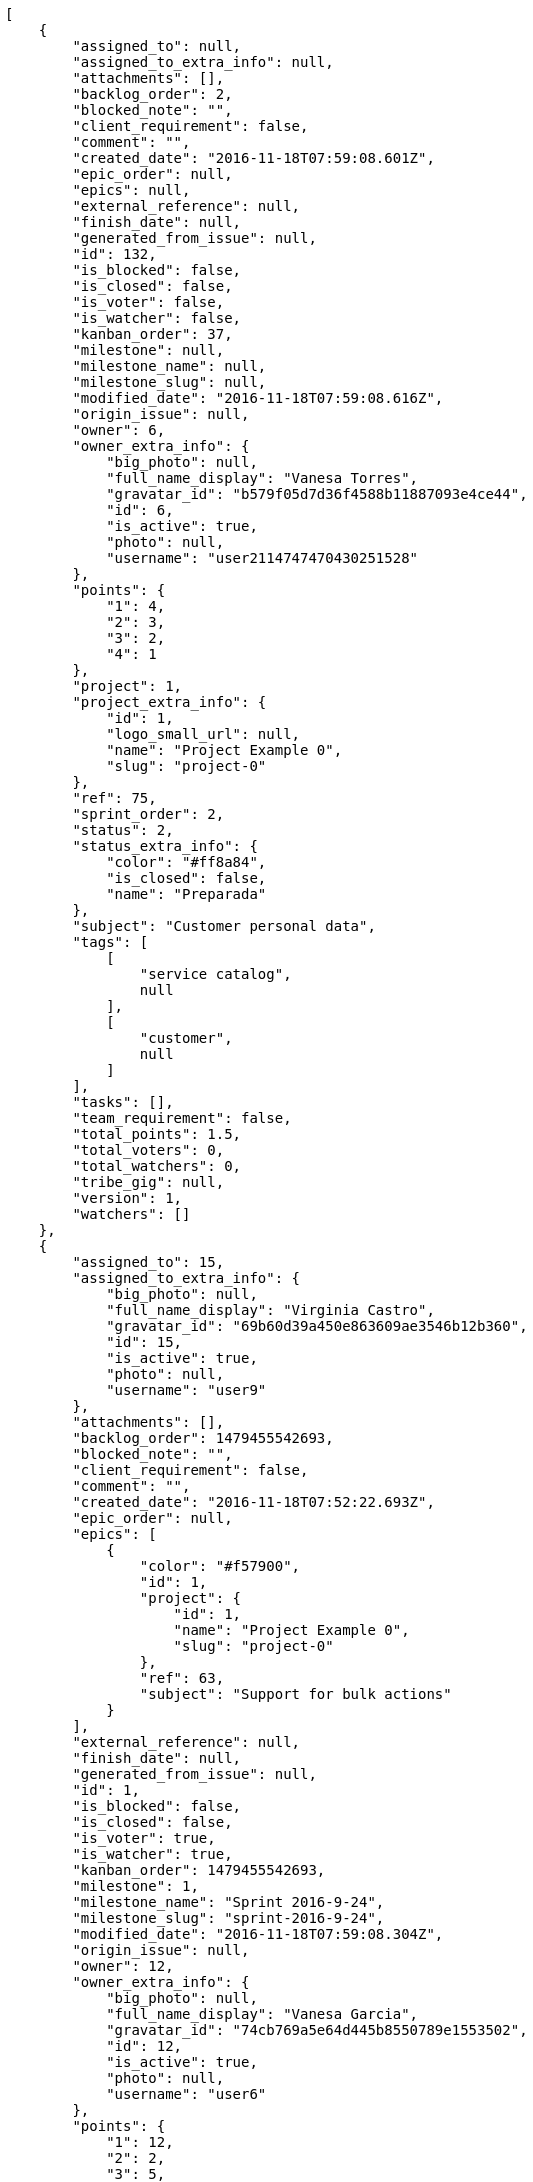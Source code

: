 [source,json]
----
[
    {
        "assigned_to": null,
        "assigned_to_extra_info": null,
        "attachments": [],
        "backlog_order": 2,
        "blocked_note": "",
        "client_requirement": false,
        "comment": "",
        "created_date": "2016-11-18T07:59:08.601Z",
        "epic_order": null,
        "epics": null,
        "external_reference": null,
        "finish_date": null,
        "generated_from_issue": null,
        "id": 132,
        "is_blocked": false,
        "is_closed": false,
        "is_voter": false,
        "is_watcher": false,
        "kanban_order": 37,
        "milestone": null,
        "milestone_name": null,
        "milestone_slug": null,
        "modified_date": "2016-11-18T07:59:08.616Z",
        "origin_issue": null,
        "owner": 6,
        "owner_extra_info": {
            "big_photo": null,
            "full_name_display": "Vanesa Torres",
            "gravatar_id": "b579f05d7d36f4588b11887093e4ce44",
            "id": 6,
            "is_active": true,
            "photo": null,
            "username": "user2114747470430251528"
        },
        "points": {
            "1": 4,
            "2": 3,
            "3": 2,
            "4": 1
        },
        "project": 1,
        "project_extra_info": {
            "id": 1,
            "logo_small_url": null,
            "name": "Project Example 0",
            "slug": "project-0"
        },
        "ref": 75,
        "sprint_order": 2,
        "status": 2,
        "status_extra_info": {
            "color": "#ff8a84",
            "is_closed": false,
            "name": "Preparada"
        },
        "subject": "Customer personal data",
        "tags": [
            [
                "service catalog",
                null
            ],
            [
                "customer",
                null
            ]
        ],
        "tasks": [],
        "team_requirement": false,
        "total_points": 1.5,
        "total_voters": 0,
        "total_watchers": 0,
        "tribe_gig": null,
        "version": 1,
        "watchers": []
    },
    {
        "assigned_to": 15,
        "assigned_to_extra_info": {
            "big_photo": null,
            "full_name_display": "Virginia Castro",
            "gravatar_id": "69b60d39a450e863609ae3546b12b360",
            "id": 15,
            "is_active": true,
            "photo": null,
            "username": "user9"
        },
        "attachments": [],
        "backlog_order": 1479455542693,
        "blocked_note": "",
        "client_requirement": false,
        "comment": "",
        "created_date": "2016-11-18T07:52:22.693Z",
        "epic_order": null,
        "epics": [
            {
                "color": "#f57900",
                "id": 1,
                "project": {
                    "id": 1,
                    "name": "Project Example 0",
                    "slug": "project-0"
                },
                "ref": 63,
                "subject": "Support for bulk actions"
            }
        ],
        "external_reference": null,
        "finish_date": null,
        "generated_from_issue": null,
        "id": 1,
        "is_blocked": false,
        "is_closed": false,
        "is_voter": true,
        "is_watcher": true,
        "kanban_order": 1479455542693,
        "milestone": 1,
        "milestone_name": "Sprint 2016-9-24",
        "milestone_slug": "sprint-2016-9-24",
        "modified_date": "2016-11-18T07:59:08.304Z",
        "origin_issue": null,
        "owner": 12,
        "owner_extra_info": {
            "big_photo": null,
            "full_name_display": "Vanesa Garcia",
            "gravatar_id": "74cb769a5e64d445b8550789e1553502",
            "id": 12,
            "is_active": true,
            "photo": null,
            "username": "user6"
        },
        "points": {
            "1": 12,
            "2": 2,
            "3": 5,
            "4": 5
        },
        "project": 1,
        "project_extra_info": {
            "id": 1,
            "logo_small_url": null,
            "name": "Project Example 0",
            "slug": "project-0"
        },
        "ref": 1,
        "sprint_order": 10,
        "status": 3,
        "status_extra_info": {
            "color": "#ff9900",
            "is_closed": false,
            "name": "En curso"
        },
        "subject": "Patching subject",
        "tags": [
            [
                "cum",
                "#ab14d9"
            ]
        ],
        "tasks": [],
        "team_requirement": false,
        "total_points": 44.0,
        "total_voters": 5,
        "total_watchers": 4,
        "tribe_gig": null,
        "version": 2,
        "watchers": [
            2,
            6,
            7,
            8
        ]
    },
    {
        "assigned_to": 7,
        "assigned_to_extra_info": {
            "big_photo": null,
            "full_name_display": "Bego\u00f1a Flores",
            "gravatar_id": "aed1e43be0f69f07ce6f34a907bc6328",
            "id": 7,
            "is_active": true,
            "photo": null,
            "username": "user1"
        },
        "attachments": [],
        "backlog_order": 1479455544191,
        "blocked_note": "",
        "client_requirement": false,
        "comment": "",
        "created_date": "2016-11-18T07:52:24.191Z",
        "epic_order": null,
        "epics": [
            {
                "color": "#f57900",
                "id": 1,
                "project": {
                    "id": 1,
                    "name": "Project Example 0",
                    "slug": "project-0"
                },
                "ref": 63,
                "subject": "Support for bulk actions"
            }
        ],
        "external_reference": null,
        "finish_date": null,
        "generated_from_issue": null,
        "id": 2,
        "is_blocked": false,
        "is_closed": false,
        "is_voter": false,
        "is_watcher": true,
        "kanban_order": 1479455544191,
        "milestone": 1,
        "milestone_name": "Sprint 2016-9-24",
        "milestone_slug": "sprint-2016-9-24",
        "modified_date": "2016-11-18T07:52:24.424Z",
        "origin_issue": null,
        "owner": 6,
        "owner_extra_info": {
            "big_photo": null,
            "full_name_display": "Vanesa Torres",
            "gravatar_id": "b579f05d7d36f4588b11887093e4ce44",
            "id": 6,
            "is_active": true,
            "photo": null,
            "username": "user2114747470430251528"
        },
        "points": {
            "1": 8,
            "2": 8,
            "3": 8,
            "4": 6
        },
        "project": 1,
        "project_extra_info": {
            "id": 1,
            "logo_small_url": null,
            "name": "Project Example 0",
            "slug": "project-0"
        },
        "ref": 6,
        "sprint_order": 15,
        "status": 4,
        "status_extra_info": {
            "color": "#fcc000",
            "is_closed": false,
            "name": "Lista para testear"
        },
        "subject": "Added file copying and processing of images (resizing)",
        "tags": [
            [
                "incidunt",
                null
            ],
            [
                "fugit",
                null
            ],
            [
                "illum",
                "#898c66"
            ]
        ],
        "tasks": [],
        "team_requirement": false,
        "total_points": 27.0,
        "total_voters": 2,
        "total_watchers": 4,
        "tribe_gig": null,
        "version": 1,
        "watchers": [
            5,
            6,
            8,
            9
        ]
    },
    {
        "assigned_to": null,
        "assigned_to_extra_info": null,
        "attachments": [],
        "backlog_order": 1479455545860,
        "blocked_note": "",
        "client_requirement": false,
        "comment": "",
        "created_date": "2016-11-18T07:52:25.860Z",
        "epic_order": null,
        "epics": null,
        "external_reference": null,
        "finish_date": null,
        "generated_from_issue": null,
        "id": 3,
        "is_blocked": false,
        "is_closed": false,
        "is_voter": false,
        "is_watcher": false,
        "kanban_order": 1479455545860,
        "milestone": 1,
        "milestone_name": "Sprint 2016-9-24",
        "milestone_slug": "sprint-2016-9-24",
        "modified_date": "2016-11-18T07:52:26.096Z",
        "origin_issue": null,
        "owner": 5,
        "owner_extra_info": {
            "big_photo": null,
            "full_name_display": "Administrator",
            "gravatar_id": "64e1b8d34f425d19e1ee2ea7236d3028",
            "id": 5,
            "is_active": true,
            "photo": null,
            "username": "admin"
        },
        "points": {
            "1": 2,
            "2": 9,
            "3": 6,
            "4": 8
        },
        "project": 1,
        "project_extra_info": {
            "id": 1,
            "logo_small_url": null,
            "name": "Project Example 0",
            "slug": "project-0"
        },
        "ref": 12,
        "sprint_order": 1479455545861,
        "status": 2,
        "status_extra_info": {
            "color": "#ff8a84",
            "is_closed": false,
            "name": "Preparada"
        },
        "subject": "Create the user model",
        "tags": [
            [
                "dolorem",
                "#604860"
            ],
            [
                "at",
                null
            ]
        ],
        "tasks": [],
        "team_requirement": false,
        "total_points": 21.0,
        "total_voters": 1,
        "total_watchers": 1,
        "tribe_gig": null,
        "version": 1,
        "watchers": [
            11
        ]
    },
    {
        "assigned_to": 11,
        "assigned_to_extra_info": {
            "big_photo": null,
            "full_name_display": "Angela Perez",
            "gravatar_id": "c9ba9d485f9a9153ebf53758feb0980c",
            "id": 11,
            "is_active": true,
            "photo": null,
            "username": "user5"
        },
        "attachments": [],
        "backlog_order": 1479455546649,
        "blocked_note": "",
        "client_requirement": false,
        "comment": "",
        "created_date": "2016-11-18T07:52:26.649Z",
        "epic_order": null,
        "epics": [
            {
                "color": "#f57900",
                "id": 1,
                "project": {
                    "id": 1,
                    "name": "Project Example 0",
                    "slug": "project-0"
                },
                "ref": 63,
                "subject": "Support for bulk actions"
            },
            {
                "color": "#729fcf",
                "id": 23,
                "project": {
                    "id": 7,
                    "name": "Project Example 6",
                    "slug": "project-6"
                },
                "ref": 58,
                "subject": "Added file copying and processing of images (resizing)"
            }
        ],
        "external_reference": null,
        "finish_date": null,
        "generated_from_issue": null,
        "id": 4,
        "is_blocked": false,
        "is_closed": false,
        "is_voter": false,
        "is_watcher": false,
        "kanban_order": 1479455546649,
        "milestone": 2,
        "milestone_name": "Sprint 2016-10-9",
        "milestone_slug": "sprint-2016-10-9",
        "modified_date": "2016-11-18T07:52:26.850Z",
        "origin_issue": null,
        "owner": 15,
        "owner_extra_info": {
            "big_photo": null,
            "full_name_display": "Virginia Castro",
            "gravatar_id": "69b60d39a450e863609ae3546b12b360",
            "id": 15,
            "is_active": true,
            "photo": null,
            "username": "user9"
        },
        "points": {
            "1": 6,
            "2": 6,
            "3": 10,
            "4": 5
        },
        "project": 1,
        "project_extra_info": {
            "id": 1,
            "logo_small_url": null,
            "name": "Project Example 0",
            "slug": "project-0"
        },
        "ref": 14,
        "sprint_order": 1479455546649,
        "status": 2,
        "status_extra_info": {
            "color": "#ff8a84",
            "is_closed": false,
            "name": "Preparada"
        },
        "subject": "Add setting to allow regular users to create folders at the root level.",
        "tags": [
            [
                "adipisci",
                "#257dec"
            ],
            [
                "perferendis",
                null
            ],
            [
                "assumenda",
                "#52b91a"
            ]
        ],
        "tasks": [],
        "team_requirement": false,
        "total_points": 21.0,
        "total_voters": 4,
        "total_watchers": 1,
        "tribe_gig": null,
        "version": 1,
        "watchers": [
            4
        ]
    },
    {
        "assigned_to": 8,
        "assigned_to_extra_info": {
            "big_photo": null,
            "full_name_display": "Francisco Gil",
            "gravatar_id": "5c921c7bd676b7b4992501005d243c42",
            "id": 8,
            "is_active": true,
            "photo": null,
            "username": "user2"
        },
        "attachments": [],
        "backlog_order": 1479455547853,
        "blocked_note": "",
        "client_requirement": false,
        "comment": "",
        "created_date": "2016-11-18T07:52:27.853Z",
        "epic_order": null,
        "epics": [
            {
                "color": "#f57900",
                "id": 1,
                "project": {
                    "id": 1,
                    "name": "Project Example 0",
                    "slug": "project-0"
                },
                "ref": 63,
                "subject": "Support for bulk actions"
            }
        ],
        "external_reference": null,
        "finish_date": null,
        "generated_from_issue": null,
        "id": 5,
        "is_blocked": false,
        "is_closed": false,
        "is_voter": false,
        "is_watcher": false,
        "kanban_order": 1479455547853,
        "milestone": 2,
        "milestone_name": "Sprint 2016-10-9",
        "milestone_slug": "sprint-2016-10-9",
        "modified_date": "2016-11-18T07:52:28.051Z",
        "origin_issue": null,
        "owner": 7,
        "owner_extra_info": {
            "big_photo": null,
            "full_name_display": "Bego\u00f1a Flores",
            "gravatar_id": "aed1e43be0f69f07ce6f34a907bc6328",
            "id": 7,
            "is_active": true,
            "photo": null,
            "username": "user1"
        },
        "points": {
            "1": 8,
            "2": 10,
            "3": 7,
            "4": 7
        },
        "project": 1,
        "project_extra_info": {
            "id": 1,
            "logo_small_url": null,
            "name": "Project Example 0",
            "slug": "project-0"
        },
        "ref": 18,
        "sprint_order": 1479455547853,
        "status": 1,
        "status_extra_info": {
            "color": "#999999",
            "is_closed": false,
            "name": "Nueva"
        },
        "subject": "Fixing templates for Django 1.6.",
        "tags": [
            [
                "similique",
                "#710c97"
            ],
            [
                "aliquid",
                null
            ]
        ],
        "tasks": [],
        "team_requirement": false,
        "total_points": 31.0,
        "total_voters": 7,
        "total_watchers": 5,
        "tribe_gig": null,
        "version": 1,
        "watchers": [
            2,
            4,
            10,
            13,
            14
        ]
    },
    {
        "assigned_to": 6,
        "assigned_to_extra_info": {
            "big_photo": null,
            "full_name_display": "Vanesa Torres",
            "gravatar_id": "b579f05d7d36f4588b11887093e4ce44",
            "id": 6,
            "is_active": true,
            "photo": null,
            "username": "user2114747470430251528"
        },
        "attachments": [],
        "backlog_order": 1479455549662,
        "blocked_note": "",
        "client_requirement": false,
        "comment": "",
        "created_date": "2016-11-18T07:52:29.662Z",
        "epic_order": null,
        "epics": null,
        "external_reference": null,
        "finish_date": null,
        "generated_from_issue": null,
        "id": 6,
        "is_blocked": false,
        "is_closed": false,
        "is_voter": false,
        "is_watcher": false,
        "kanban_order": 1479455549662,
        "milestone": 2,
        "milestone_name": "Sprint 2016-10-9",
        "milestone_slug": "sprint-2016-10-9",
        "modified_date": "2016-11-18T07:52:29.863Z",
        "origin_issue": null,
        "owner": 10,
        "owner_extra_info": {
            "big_photo": null,
            "full_name_display": "Enrique Crespo",
            "gravatar_id": "f31e0063c7cd6da19b6467bc48d2b14b",
            "id": 10,
            "is_active": true,
            "photo": null,
            "username": "user4"
        },
        "points": {
            "1": 10,
            "2": 6,
            "3": 4,
            "4": 11
        },
        "project": 1,
        "project_extra_info": {
            "id": 1,
            "logo_small_url": null,
            "name": "Project Example 0",
            "slug": "project-0"
        },
        "ref": 24,
        "sprint_order": 1479455549662,
        "status": 1,
        "status_extra_info": {
            "color": "#999999",
            "is_closed": false,
            "name": "Nueva"
        },
        "subject": "Create the user model",
        "tags": [
            [
                "deserunt",
                null
            ],
            [
                "repellat",
                null
            ]
        ],
        "tasks": [],
        "team_requirement": false,
        "total_points": 37.0,
        "total_voters": 4,
        "total_watchers": 4,
        "tribe_gig": null,
        "version": 1,
        "watchers": [
            4,
            5,
            12,
            15
        ]
    },
    {
        "assigned_to": 12,
        "assigned_to_extra_info": {
            "big_photo": null,
            "full_name_display": "Vanesa Garcia",
            "gravatar_id": "74cb769a5e64d445b8550789e1553502",
            "id": 12,
            "is_active": true,
            "photo": null,
            "username": "user6"
        },
        "attachments": [],
        "backlog_order": 1479455551906,
        "blocked_note": "",
        "client_requirement": false,
        "comment": "",
        "created_date": "2016-11-18T07:52:31.906Z",
        "epic_order": null,
        "epics": [
            {
                "color": "#f57900",
                "id": 1,
                "project": {
                    "id": 1,
                    "name": "Project Example 0",
                    "slug": "project-0"
                },
                "ref": 63,
                "subject": "Support for bulk actions"
            }
        ],
        "external_reference": null,
        "finish_date": null,
        "generated_from_issue": null,
        "id": 7,
        "is_blocked": false,
        "is_closed": false,
        "is_voter": false,
        "is_watcher": false,
        "kanban_order": 1479455551906,
        "milestone": null,
        "milestone_name": null,
        "milestone_slug": null,
        "modified_date": "2016-11-18T07:52:32.108Z",
        "origin_issue": null,
        "owner": 10,
        "owner_extra_info": {
            "big_photo": null,
            "full_name_display": "Enrique Crespo",
            "gravatar_id": "f31e0063c7cd6da19b6467bc48d2b14b",
            "id": 10,
            "is_active": true,
            "photo": null,
            "username": "user4"
        },
        "points": {
            "1": 4,
            "2": 5,
            "3": 1,
            "4": 5
        },
        "project": 1,
        "project_extra_info": {
            "id": 1,
            "logo_small_url": null,
            "name": "Project Example 0",
            "slug": "project-0"
        },
        "ref": 29,
        "sprint_order": 1479455551906,
        "status": 1,
        "status_extra_info": {
            "color": "#999999",
            "is_closed": false,
            "name": "Nueva"
        },
        "subject": "Implement the form",
        "tags": [
            [
                "perspiciatis",
                null
            ],
            [
                "tenetur",
                "#351c86"
            ],
            [
                "ipsum",
                "#da3ba4"
            ]
        ],
        "tasks": [],
        "team_requirement": false,
        "total_points": 5.0,
        "total_voters": 1,
        "total_watchers": 1,
        "tribe_gig": null,
        "version": 1,
        "watchers": [
            12
        ]
    },
    {
        "assigned_to": 8,
        "assigned_to_extra_info": {
            "big_photo": null,
            "full_name_display": "Francisco Gil",
            "gravatar_id": "5c921c7bd676b7b4992501005d243c42",
            "id": 8,
            "is_active": true,
            "photo": null,
            "username": "user2"
        },
        "attachments": [],
        "backlog_order": 1479455552210,
        "blocked_note": "",
        "client_requirement": false,
        "comment": "",
        "created_date": "2016-11-18T07:52:32.210Z",
        "epic_order": null,
        "epics": null,
        "external_reference": null,
        "finish_date": null,
        "generated_from_issue": null,
        "id": 8,
        "is_blocked": false,
        "is_closed": false,
        "is_voter": true,
        "is_watcher": false,
        "kanban_order": 1479455552210,
        "milestone": null,
        "milestone_name": null,
        "milestone_slug": null,
        "modified_date": "2016-11-18T07:52:32.383Z",
        "origin_issue": null,
        "owner": 9,
        "owner_extra_info": {
            "big_photo": null,
            "full_name_display": "Catalina Fernandez",
            "gravatar_id": "9971a763f5dfc5cbd1ce1d2865b4fcfa",
            "id": 9,
            "is_active": true,
            "photo": null,
            "username": "user3"
        },
        "points": {
            "1": 2,
            "2": 12,
            "3": 6,
            "4": 12
        },
        "project": 1,
        "project_extra_info": {
            "id": 1,
            "logo_small_url": null,
            "name": "Project Example 0",
            "slug": "project-0"
        },
        "ref": 30,
        "sprint_order": 1479455552210,
        "status": 3,
        "status_extra_info": {
            "color": "#ff9900",
            "is_closed": false,
            "name": "En curso"
        },
        "subject": "Experimental: modular file types",
        "tags": [
            [
                "minima",
                "#f0048e"
            ]
        ],
        "tasks": [],
        "team_requirement": false,
        "total_points": 83.0,
        "total_voters": 7,
        "total_watchers": 0,
        "tribe_gig": null,
        "version": 1,
        "watchers": []
    },
    {
        "assigned_to": 11,
        "assigned_to_extra_info": {
            "big_photo": null,
            "full_name_display": "Angela Perez",
            "gravatar_id": "c9ba9d485f9a9153ebf53758feb0980c",
            "id": 11,
            "is_active": true,
            "photo": null,
            "username": "user5"
        },
        "attachments": [],
        "backlog_order": 1479455552511,
        "blocked_note": "",
        "client_requirement": false,
        "comment": "",
        "created_date": "2016-11-18T07:52:32.511Z",
        "epic_order": null,
        "epics": null,
        "external_reference": null,
        "finish_date": null,
        "generated_from_issue": null,
        "id": 9,
        "is_blocked": false,
        "is_closed": false,
        "is_voter": false,
        "is_watcher": false,
        "kanban_order": 1479455552511,
        "milestone": null,
        "milestone_name": null,
        "milestone_slug": null,
        "modified_date": "2016-11-18T07:52:32.690Z",
        "origin_issue": null,
        "owner": 14,
        "owner_extra_info": {
            "big_photo": null,
            "full_name_display": "Miguel Molina",
            "gravatar_id": "dce0e8ed702cd85d5132e523121e619b",
            "id": 14,
            "is_active": true,
            "photo": null,
            "username": "user8"
        },
        "points": {
            "1": 11,
            "2": 5,
            "3": 4,
            "4": 1
        },
        "project": 1,
        "project_extra_info": {
            "id": 1,
            "logo_small_url": null,
            "name": "Project Example 0",
            "slug": "project-0"
        },
        "ref": 31,
        "sprint_order": 1479455552511,
        "status": 4,
        "status_extra_info": {
            "color": "#fcc000",
            "is_closed": false,
            "name": "Lista para testear"
        },
        "subject": "Add tests for bulk operations",
        "tags": [
            [
                "ut",
                "#e74669"
            ],
            [
                "cum",
                "#ab14d9"
            ],
            [
                "provident",
                "#7fdcf2"
            ]
        ],
        "tasks": [],
        "team_requirement": false,
        "total_points": 23.0,
        "total_voters": 6,
        "total_watchers": 1,
        "tribe_gig": null,
        "version": 1,
        "watchers": [
            11
        ]
    },
    {
        "assigned_to": 14,
        "assigned_to_extra_info": {
            "big_photo": null,
            "full_name_display": "Miguel Molina",
            "gravatar_id": "dce0e8ed702cd85d5132e523121e619b",
            "id": 14,
            "is_active": true,
            "photo": null,
            "username": "user8"
        },
        "attachments": [],
        "backlog_order": 1479455552812,
        "blocked_note": "",
        "client_requirement": false,
        "comment": "",
        "created_date": "2016-11-18T07:52:32.812Z",
        "epic_order": null,
        "epics": null,
        "external_reference": null,
        "finish_date": null,
        "generated_from_issue": null,
        "id": 10,
        "is_blocked": false,
        "is_closed": false,
        "is_voter": false,
        "is_watcher": false,
        "kanban_order": 1479455552812,
        "milestone": null,
        "milestone_name": null,
        "milestone_slug": null,
        "modified_date": "2016-11-18T07:52:32.962Z",
        "origin_issue": null,
        "owner": 10,
        "owner_extra_info": {
            "big_photo": null,
            "full_name_display": "Enrique Crespo",
            "gravatar_id": "f31e0063c7cd6da19b6467bc48d2b14b",
            "id": 10,
            "is_active": true,
            "photo": null,
            "username": "user4"
        },
        "points": {
            "1": 6,
            "2": 6,
            "3": 9,
            "4": 1
        },
        "project": 1,
        "project_extra_info": {
            "id": 1,
            "logo_small_url": null,
            "name": "Project Example 0",
            "slug": "project-0"
        },
        "ref": 32,
        "sprint_order": 1479455552812,
        "status": 4,
        "status_extra_info": {
            "color": "#fcc000",
            "is_closed": false,
            "name": "Lista para testear"
        },
        "subject": "Exception is thrown if trying to add a folder with existing name",
        "tags": [
            [
                "eum",
                null
            ],
            [
                "ducimus",
                "#ea6bb9"
            ]
        ],
        "tasks": [],
        "team_requirement": false,
        "total_points": 16.0,
        "total_voters": 6,
        "total_watchers": 4,
        "tribe_gig": null,
        "version": 1,
        "watchers": [
            5,
            9,
            10,
            13
        ]
    },
    {
        "assigned_to": 7,
        "assigned_to_extra_info": {
            "big_photo": null,
            "full_name_display": "Bego\u00f1a Flores",
            "gravatar_id": "aed1e43be0f69f07ce6f34a907bc6328",
            "id": 7,
            "is_active": true,
            "photo": null,
            "username": "user1"
        },
        "attachments": [],
        "backlog_order": 1479455553111,
        "blocked_note": "",
        "client_requirement": false,
        "comment": "",
        "created_date": "2016-11-18T07:52:33.111Z",
        "epic_order": null,
        "epics": null,
        "external_reference": null,
        "finish_date": null,
        "generated_from_issue": null,
        "id": 11,
        "is_blocked": false,
        "is_closed": false,
        "is_voter": false,
        "is_watcher": false,
        "kanban_order": 1479455553111,
        "milestone": null,
        "milestone_name": null,
        "milestone_slug": null,
        "modified_date": "2016-11-18T07:52:33.266Z",
        "origin_issue": null,
        "owner": 14,
        "owner_extra_info": {
            "big_photo": null,
            "full_name_display": "Miguel Molina",
            "gravatar_id": "dce0e8ed702cd85d5132e523121e619b",
            "id": 14,
            "is_active": true,
            "photo": null,
            "username": "user8"
        },
        "points": {
            "1": 6,
            "2": 3,
            "3": 11,
            "4": 11
        },
        "project": 1,
        "project_extra_info": {
            "id": 1,
            "logo_small_url": null,
            "name": "Project Example 0",
            "slug": "project-0"
        },
        "ref": 33,
        "sprint_order": 1479455553111,
        "status": 2,
        "status_extra_info": {
            "color": "#ff8a84",
            "is_closed": false,
            "name": "Preparada"
        },
        "subject": "get_actions() does not check for 'delete_selected' in actions",
        "tags": [
            [
                "ad",
                "#4aeb19"
            ],
            [
                "voluptatibus",
                null
            ]
        ],
        "tasks": [],
        "team_requirement": false,
        "total_points": 43.5,
        "total_voters": 6,
        "total_watchers": 0,
        "tribe_gig": null,
        "version": 1,
        "watchers": []
    },
    {
        "assigned_to": 5,
        "assigned_to_extra_info": {
            "big_photo": null,
            "full_name_display": "Administrator",
            "gravatar_id": "64e1b8d34f425d19e1ee2ea7236d3028",
            "id": 5,
            "is_active": true,
            "photo": null,
            "username": "admin"
        },
        "attachments": [],
        "backlog_order": 1479455553384,
        "blocked_note": "",
        "client_requirement": false,
        "comment": "",
        "created_date": "2016-11-18T07:52:33.384Z",
        "epic_order": null,
        "epics": null,
        "external_reference": null,
        "finish_date": null,
        "generated_from_issue": null,
        "id": 12,
        "is_blocked": false,
        "is_closed": false,
        "is_voter": false,
        "is_watcher": false,
        "kanban_order": 1479455553384,
        "milestone": null,
        "milestone_name": null,
        "milestone_slug": null,
        "modified_date": "2016-11-18T07:52:33.566Z",
        "origin_issue": null,
        "owner": 10,
        "owner_extra_info": {
            "big_photo": null,
            "full_name_display": "Enrique Crespo",
            "gravatar_id": "f31e0063c7cd6da19b6467bc48d2b14b",
            "id": 10,
            "is_active": true,
            "photo": null,
            "username": "user4"
        },
        "points": {
            "1": 4,
            "2": 4,
            "3": 12,
            "4": 8
        },
        "project": 1,
        "project_extra_info": {
            "id": 1,
            "logo_small_url": null,
            "name": "Project Example 0",
            "slug": "project-0"
        },
        "ref": 34,
        "sprint_order": 1479455553384,
        "status": 1,
        "status_extra_info": {
            "color": "#999999",
            "is_closed": false,
            "name": "Nueva"
        },
        "subject": "Implement the form",
        "tags": [
            [
                "quas",
                "#6e3390"
            ],
            [
                "aliquam",
                null
            ]
        ],
        "tasks": [],
        "team_requirement": false,
        "total_points": 50.0,
        "total_voters": 2,
        "total_watchers": 5,
        "tribe_gig": null,
        "version": 1,
        "watchers": [
            1,
            8,
            11,
            14,
            15
        ]
    },
    {
        "assigned_to": null,
        "assigned_to_extra_info": null,
        "attachments": [],
        "backlog_order": 1479455553705,
        "blocked_note": "",
        "client_requirement": false,
        "comment": "",
        "created_date": "2016-11-18T07:52:33.705Z",
        "epic_order": null,
        "epics": [
            {
                "color": "#f57900",
                "id": 1,
                "project": {
                    "id": 1,
                    "name": "Project Example 0",
                    "slug": "project-0"
                },
                "ref": 63,
                "subject": "Support for bulk actions"
            }
        ],
        "external_reference": null,
        "finish_date": null,
        "generated_from_issue": null,
        "id": 13,
        "is_blocked": false,
        "is_closed": false,
        "is_voter": false,
        "is_watcher": true,
        "kanban_order": 1479455553705,
        "milestone": null,
        "milestone_name": null,
        "milestone_slug": null,
        "modified_date": "2016-11-18T07:52:33.853Z",
        "origin_issue": null,
        "owner": 14,
        "owner_extra_info": {
            "big_photo": null,
            "full_name_display": "Miguel Molina",
            "gravatar_id": "dce0e8ed702cd85d5132e523121e619b",
            "id": 14,
            "is_active": true,
            "photo": null,
            "username": "user8"
        },
        "points": {
            "1": 6,
            "2": 11,
            "3": 9,
            "4": 11
        },
        "project": 1,
        "project_extra_info": {
            "id": 1,
            "logo_small_url": null,
            "name": "Project Example 0",
            "slug": "project-0"
        },
        "ref": 35,
        "sprint_order": 1479455553705,
        "status": 3,
        "status_extra_info": {
            "color": "#ff9900",
            "is_closed": false,
            "name": "En curso"
        },
        "subject": "Migrate to Python 3 and milk a beautiful cow",
        "tags": [
            [
                "provident",
                "#7fdcf2"
            ]
        ],
        "tasks": [],
        "team_requirement": false,
        "total_points": 53.0,
        "total_voters": 0,
        "total_watchers": 7,
        "tribe_gig": null,
        "version": 1,
        "watchers": [
            1,
            6,
            9,
            11,
            12,
            13,
            15
        ]
    },
    {
        "assigned_to": 9,
        "assigned_to_extra_info": {
            "big_photo": null,
            "full_name_display": "Catalina Fernandez",
            "gravatar_id": "9971a763f5dfc5cbd1ce1d2865b4fcfa",
            "id": 9,
            "is_active": true,
            "photo": null,
            "username": "user3"
        },
        "attachments": [],
        "backlog_order": 1479455554018,
        "blocked_note": "",
        "client_requirement": false,
        "comment": "",
        "created_date": "2016-11-18T07:52:34.018Z",
        "epic_order": null,
        "epics": null,
        "external_reference": null,
        "finish_date": null,
        "generated_from_issue": null,
        "id": 14,
        "is_blocked": false,
        "is_closed": false,
        "is_voter": false,
        "is_watcher": false,
        "kanban_order": 1479455554018,
        "milestone": null,
        "milestone_name": null,
        "milestone_slug": null,
        "modified_date": "2016-11-18T07:52:34.202Z",
        "origin_issue": null,
        "owner": 12,
        "owner_extra_info": {
            "big_photo": null,
            "full_name_display": "Vanesa Garcia",
            "gravatar_id": "74cb769a5e64d445b8550789e1553502",
            "id": 12,
            "is_active": true,
            "photo": null,
            "username": "user6"
        },
        "points": {
            "1": 3,
            "2": 4,
            "3": 7,
            "4": 11
        },
        "project": 1,
        "project_extra_info": {
            "id": 1,
            "logo_small_url": null,
            "name": "Project Example 0",
            "slug": "project-0"
        },
        "ref": 36,
        "sprint_order": 1479455554018,
        "status": 1,
        "status_extra_info": {
            "color": "#999999",
            "is_closed": false,
            "name": "Nueva"
        },
        "subject": "Fixing templates for Django 1.6.",
        "tags": [
            [
                "impedit",
                "#cde1f0"
            ]
        ],
        "tasks": [],
        "team_requirement": false,
        "total_points": 26.5,
        "total_voters": 1,
        "total_watchers": 1,
        "tribe_gig": null,
        "version": 1,
        "watchers": [
            9
        ]
    },
    {
        "assigned_to": 10,
        "assigned_to_extra_info": {
            "big_photo": null,
            "full_name_display": "Enrique Crespo",
            "gravatar_id": "f31e0063c7cd6da19b6467bc48d2b14b",
            "id": 10,
            "is_active": true,
            "photo": null,
            "username": "user4"
        },
        "attachments": [],
        "backlog_order": 1479455554310,
        "blocked_note": "",
        "client_requirement": false,
        "comment": "",
        "created_date": "2016-11-18T07:52:34.310Z",
        "epic_order": null,
        "epics": null,
        "external_reference": null,
        "finish_date": null,
        "generated_from_issue": null,
        "id": 15,
        "is_blocked": false,
        "is_closed": false,
        "is_voter": false,
        "is_watcher": true,
        "kanban_order": 1479455554310,
        "milestone": null,
        "milestone_name": null,
        "milestone_slug": null,
        "modified_date": "2016-11-18T07:52:34.492Z",
        "origin_issue": null,
        "owner": 5,
        "owner_extra_info": {
            "big_photo": null,
            "full_name_display": "Administrator",
            "gravatar_id": "64e1b8d34f425d19e1ee2ea7236d3028",
            "id": 5,
            "is_active": true,
            "photo": null,
            "username": "admin"
        },
        "points": {
            "1": 4,
            "2": 8,
            "3": 1,
            "4": 10
        },
        "project": 1,
        "project_extra_info": {
            "id": 1,
            "logo_small_url": null,
            "name": "Project Example 0",
            "slug": "project-0"
        },
        "ref": 37,
        "sprint_order": 1479455554310,
        "status": 4,
        "status_extra_info": {
            "color": "#fcc000",
            "is_closed": false,
            "name": "Lista para testear"
        },
        "subject": "Create testsuite with matrix builds",
        "tags": [
            [
                "quis",
                null
            ]
        ],
        "tasks": [],
        "team_requirement": false,
        "total_points": 22.0,
        "total_voters": 8,
        "total_watchers": 4,
        "tribe_gig": null,
        "version": 1,
        "watchers": [
            1,
            2,
            6,
            8
        ]
    },
    {
        "assigned_to": 12,
        "assigned_to_extra_info": {
            "big_photo": null,
            "full_name_display": "Vanesa Garcia",
            "gravatar_id": "74cb769a5e64d445b8550789e1553502",
            "id": 12,
            "is_active": true,
            "photo": null,
            "username": "user6"
        },
        "attachments": [],
        "backlog_order": 1479455554625,
        "blocked_note": "",
        "client_requirement": false,
        "comment": "",
        "created_date": "2016-11-18T07:52:34.625Z",
        "epic_order": null,
        "epics": null,
        "external_reference": null,
        "finish_date": null,
        "generated_from_issue": null,
        "id": 16,
        "is_blocked": false,
        "is_closed": false,
        "is_voter": true,
        "is_watcher": true,
        "kanban_order": 1479455554625,
        "milestone": null,
        "milestone_name": null,
        "milestone_slug": null,
        "modified_date": "2016-11-18T07:52:34.821Z",
        "origin_issue": null,
        "owner": 15,
        "owner_extra_info": {
            "big_photo": null,
            "full_name_display": "Virginia Castro",
            "gravatar_id": "69b60d39a450e863609ae3546b12b360",
            "id": 15,
            "is_active": true,
            "photo": null,
            "username": "user9"
        },
        "points": {
            "1": 12,
            "2": 7,
            "3": 6,
            "4": 12
        },
        "project": 1,
        "project_extra_info": {
            "id": 1,
            "logo_small_url": null,
            "name": "Project Example 0",
            "slug": "project-0"
        },
        "ref": 38,
        "sprint_order": 1479455554625,
        "status": 2,
        "status_extra_info": {
            "color": "#ff8a84",
            "is_closed": false,
            "name": "Preparada"
        },
        "subject": "Fixing templates for Django 1.6.",
        "tags": [
            [
                "delectus",
                "#959608"
            ],
            [
                "adipisci",
                "#257dec"
            ],
            [
                "explicabo",
                null
            ]
        ],
        "tasks": [],
        "team_requirement": false,
        "total_points": 88.0,
        "total_voters": 9,
        "total_watchers": 6,
        "tribe_gig": null,
        "version": 1,
        "watchers": [
            1,
            4,
            6,
            7,
            14,
            15
        ]
    },
    {
        "assigned_to": 10,
        "assigned_to_extra_info": {
            "big_photo": null,
            "full_name_display": "Enrique Crespo",
            "gravatar_id": "f31e0063c7cd6da19b6467bc48d2b14b",
            "id": 10,
            "is_active": true,
            "photo": null,
            "username": "user4"
        },
        "attachments": [],
        "backlog_order": 1479455555002,
        "blocked_note": "",
        "client_requirement": false,
        "comment": "",
        "created_date": "2016-11-18T07:52:35.002Z",
        "epic_order": null,
        "epics": null,
        "external_reference": null,
        "finish_date": null,
        "generated_from_issue": null,
        "id": 17,
        "is_blocked": false,
        "is_closed": false,
        "is_voter": true,
        "is_watcher": false,
        "kanban_order": 1479455555002,
        "milestone": null,
        "milestone_name": null,
        "milestone_slug": null,
        "modified_date": "2016-11-18T07:52:35.219Z",
        "origin_issue": null,
        "owner": 5,
        "owner_extra_info": {
            "big_photo": null,
            "full_name_display": "Administrator",
            "gravatar_id": "64e1b8d34f425d19e1ee2ea7236d3028",
            "id": 5,
            "is_active": true,
            "photo": null,
            "username": "admin"
        },
        "points": {
            "1": 12,
            "2": 6,
            "3": 1,
            "4": 10
        },
        "project": 1,
        "project_extra_info": {
            "id": 1,
            "logo_small_url": null,
            "name": "Project Example 0",
            "slug": "project-0"
        },
        "ref": 39,
        "sprint_order": 1479455555002,
        "status": 3,
        "status_extra_info": {
            "color": "#ff9900",
            "is_closed": false,
            "name": "En curso"
        },
        "subject": "Implement the form",
        "tags": [
            [
                "molestias",
                "#92db0b"
            ],
            [
                "delectus",
                "#959608"
            ]
        ],
        "tasks": [],
        "team_requirement": false,
        "total_points": 56.0,
        "total_voters": 5,
        "total_watchers": 2,
        "tribe_gig": null,
        "version": 1,
        "watchers": [
            7,
            12
        ]
    },
    {
        "assigned_to": 13,
        "assigned_to_extra_info": {
            "big_photo": null,
            "full_name_display": "Mohamed Ortega",
            "gravatar_id": "6d7e702bd6c6fc568fca7577f9ca8c55",
            "id": 13,
            "is_active": true,
            "photo": null,
            "username": "user7"
        },
        "attachments": [],
        "backlog_order": 1479455555365,
        "blocked_note": "",
        "client_requirement": false,
        "comment": "",
        "created_date": "2016-11-18T07:52:35.365Z",
        "epic_order": null,
        "epics": null,
        "external_reference": null,
        "finish_date": null,
        "generated_from_issue": null,
        "id": 18,
        "is_blocked": false,
        "is_closed": false,
        "is_voter": false,
        "is_watcher": false,
        "kanban_order": 1479455555365,
        "milestone": null,
        "milestone_name": null,
        "milestone_slug": null,
        "modified_date": "2016-11-18T07:52:35.554Z",
        "origin_issue": null,
        "owner": 6,
        "owner_extra_info": {
            "big_photo": null,
            "full_name_display": "Vanesa Torres",
            "gravatar_id": "b579f05d7d36f4588b11887093e4ce44",
            "id": 6,
            "is_active": true,
            "photo": null,
            "username": "user2114747470430251528"
        },
        "points": {
            "1": 1,
            "2": 8,
            "3": 3,
            "4": 10
        },
        "project": 1,
        "project_extra_info": {
            "id": 1,
            "logo_small_url": null,
            "name": "Project Example 0",
            "slug": "project-0"
        },
        "ref": 40,
        "sprint_order": 1479455555365,
        "status": 2,
        "status_extra_info": {
            "color": "#ff8a84",
            "is_closed": false,
            "name": "Preparada"
        },
        "subject": "get_actions() does not check for 'delete_selected' in actions",
        "tags": [
            [
                "corporis",
                null
            ],
            [
                "excepturi",
                "#5c3c96"
            ],
            [
                "dolorem",
                "#604860"
            ]
        ],
        "tasks": [],
        "team_requirement": false,
        "total_points": 21.5,
        "total_voters": 1,
        "total_watchers": 4,
        "tribe_gig": null,
        "version": 1,
        "watchers": [
            2,
            5,
            9,
            10
        ]
    },
    {
        "assigned_to": null,
        "assigned_to_extra_info": null,
        "attachments": [],
        "backlog_order": 1479455555665,
        "blocked_note": "",
        "client_requirement": false,
        "comment": "",
        "created_date": "2016-11-18T07:52:35.665Z",
        "epic_order": null,
        "epics": null,
        "external_reference": null,
        "finish_date": null,
        "generated_from_issue": null,
        "id": 19,
        "is_blocked": false,
        "is_closed": false,
        "is_voter": false,
        "is_watcher": false,
        "kanban_order": 1479455555665,
        "milestone": null,
        "milestone_name": null,
        "milestone_slug": null,
        "modified_date": "2016-11-18T07:52:35.817Z",
        "origin_issue": null,
        "owner": 7,
        "owner_extra_info": {
            "big_photo": null,
            "full_name_display": "Bego\u00f1a Flores",
            "gravatar_id": "aed1e43be0f69f07ce6f34a907bc6328",
            "id": 7,
            "is_active": true,
            "photo": null,
            "username": "user1"
        },
        "points": {
            "1": 11,
            "2": 7,
            "3": 12,
            "4": 3
        },
        "project": 1,
        "project_extra_info": {
            "id": 1,
            "logo_small_url": null,
            "name": "Project Example 0",
            "slug": "project-0"
        },
        "ref": 41,
        "sprint_order": 1479455555665,
        "status": 4,
        "status_extra_info": {
            "color": "#fcc000",
            "is_closed": false,
            "name": "Lista para testear"
        },
        "subject": "Added file copying and processing of images (resizing)",
        "tags": [
            [
                "accusamus",
                "#801cf7"
            ]
        ],
        "tasks": [],
        "team_requirement": false,
        "total_points": 65.5,
        "total_voters": 5,
        "total_watchers": 3,
        "tribe_gig": null,
        "version": 1,
        "watchers": [
            7,
            12,
            14
        ]
    },
    {
        "assigned_to": null,
        "assigned_to_extra_info": null,
        "attachments": [],
        "backlog_order": 1479455947741,
        "blocked_note": "",
        "client_requirement": false,
        "comment": "",
        "created_date": "2016-11-18T07:59:07.741Z",
        "epic_order": null,
        "epics": null,
        "external_reference": null,
        "finish_date": null,
        "generated_from_issue": null,
        "id": 129,
        "is_blocked": false,
        "is_closed": false,
        "is_voter": false,
        "is_watcher": false,
        "kanban_order": 1479455947741,
        "milestone": null,
        "milestone_name": null,
        "milestone_slug": null,
        "modified_date": "2016-11-18T07:59:07.742Z",
        "origin_issue": null,
        "owner": 6,
        "owner_extra_info": {
            "big_photo": null,
            "full_name_display": "Vanesa Torres",
            "gravatar_id": "b579f05d7d36f4588b11887093e4ce44",
            "id": 6,
            "is_active": true,
            "photo": null,
            "username": "user2114747470430251528"
        },
        "points": {
            "1": 1,
            "2": 1,
            "3": 1,
            "4": 1
        },
        "project": 1,
        "project_extra_info": {
            "id": 1,
            "logo_small_url": null,
            "name": "Project Example 0",
            "slug": "project-0"
        },
        "ref": 72,
        "sprint_order": 1479455947741,
        "status": 1,
        "status_extra_info": {
            "color": "#999999",
            "is_closed": false,
            "name": "Nueva"
        },
        "subject": "US 1",
        "tags": [],
        "tasks": [],
        "team_requirement": false,
        "total_points": null,
        "total_voters": 0,
        "total_watchers": 0,
        "tribe_gig": null,
        "version": 1,
        "watchers": []
    },
    {
        "assigned_to": null,
        "assigned_to_extra_info": null,
        "attachments": [],
        "backlog_order": 1479455947741,
        "blocked_note": "",
        "client_requirement": false,
        "comment": "",
        "created_date": "2016-11-18T07:59:07.742Z",
        "epic_order": null,
        "epics": null,
        "external_reference": null,
        "finish_date": null,
        "generated_from_issue": null,
        "id": 130,
        "is_blocked": false,
        "is_closed": false,
        "is_voter": false,
        "is_watcher": false,
        "kanban_order": 1479455947742,
        "milestone": null,
        "milestone_name": null,
        "milestone_slug": null,
        "modified_date": "2016-11-18T07:59:07.848Z",
        "origin_issue": null,
        "owner": 6,
        "owner_extra_info": {
            "big_photo": null,
            "full_name_display": "Vanesa Torres",
            "gravatar_id": "b579f05d7d36f4588b11887093e4ce44",
            "id": 6,
            "is_active": true,
            "photo": null,
            "username": "user2114747470430251528"
        },
        "points": {
            "1": 1,
            "2": 1,
            "3": 1,
            "4": 1
        },
        "project": 1,
        "project_extra_info": {
            "id": 1,
            "logo_small_url": null,
            "name": "Project Example 0",
            "slug": "project-0"
        },
        "ref": 73,
        "sprint_order": 1479455947741,
        "status": 1,
        "status_extra_info": {
            "color": "#999999",
            "is_closed": false,
            "name": "Nueva"
        },
        "subject": "US 2",
        "tags": [],
        "tasks": [],
        "team_requirement": false,
        "total_points": null,
        "total_voters": 0,
        "total_watchers": 0,
        "tribe_gig": null,
        "version": 1,
        "watchers": []
    },
    {
        "assigned_to": null,
        "assigned_to_extra_info": null,
        "attachments": [],
        "backlog_order": 1479455947742,
        "blocked_note": "",
        "client_requirement": false,
        "comment": "",
        "created_date": "2016-11-18T07:59:07.742Z",
        "epic_order": null,
        "epics": null,
        "external_reference": null,
        "finish_date": null,
        "generated_from_issue": null,
        "id": 131,
        "is_blocked": false,
        "is_closed": false,
        "is_voter": false,
        "is_watcher": false,
        "kanban_order": 1479455947742,
        "milestone": null,
        "milestone_name": null,
        "milestone_slug": null,
        "modified_date": "2016-11-18T07:59:07.949Z",
        "origin_issue": null,
        "owner": 6,
        "owner_extra_info": {
            "big_photo": null,
            "full_name_display": "Vanesa Torres",
            "gravatar_id": "b579f05d7d36f4588b11887093e4ce44",
            "id": 6,
            "is_active": true,
            "photo": null,
            "username": "user2114747470430251528"
        },
        "points": {
            "1": 1,
            "2": 1,
            "3": 1,
            "4": 1
        },
        "project": 1,
        "project_extra_info": {
            "id": 1,
            "logo_small_url": null,
            "name": "Project Example 0",
            "slug": "project-0"
        },
        "ref": 74,
        "sprint_order": 1479455947742,
        "status": 1,
        "status_extra_info": {
            "color": "#999999",
            "is_closed": false,
            "name": "Nueva"
        },
        "subject": "US 3",
        "tags": [],
        "tasks": [],
        "team_requirement": false,
        "total_points": null,
        "total_voters": 0,
        "total_watchers": 0,
        "tribe_gig": null,
        "version": 1,
        "watchers": []
    },
    {
        "assigned_to": null,
        "assigned_to_extra_info": null,
        "attachments": [],
        "backlog_order": 1479455948823,
        "blocked_note": "",
        "client_requirement": false,
        "comment": "",
        "created_date": "2016-11-18T07:59:08.834Z",
        "epic_order": null,
        "epics": null,
        "external_reference": null,
        "finish_date": null,
        "generated_from_issue": null,
        "id": 133,
        "is_blocked": false,
        "is_closed": false,
        "is_voter": false,
        "is_watcher": false,
        "kanban_order": 1479455948823,
        "milestone": null,
        "milestone_name": null,
        "milestone_slug": null,
        "modified_date": "2016-11-18T07:59:08.842Z",
        "origin_issue": null,
        "owner": 6,
        "owner_extra_info": {
            "big_photo": null,
            "full_name_display": "Vanesa Torres",
            "gravatar_id": "b579f05d7d36f4588b11887093e4ce44",
            "id": 6,
            "is_active": true,
            "photo": null,
            "username": "user2114747470430251528"
        },
        "points": {
            "1": 1,
            "2": 1,
            "3": 1,
            "4": 1
        },
        "project": 1,
        "project_extra_info": {
            "id": 1,
            "logo_small_url": null,
            "name": "Project Example 0",
            "slug": "project-0"
        },
        "ref": 76,
        "sprint_order": 1479455948823,
        "status": 1,
        "status_extra_info": {
            "color": "#999999",
            "is_closed": false,
            "name": "Nueva"
        },
        "subject": "Customer personal data",
        "tags": [],
        "tasks": [],
        "team_requirement": false,
        "total_points": null,
        "total_voters": 0,
        "total_watchers": 0,
        "tribe_gig": null,
        "version": 1,
        "watchers": []
    }
]
----
